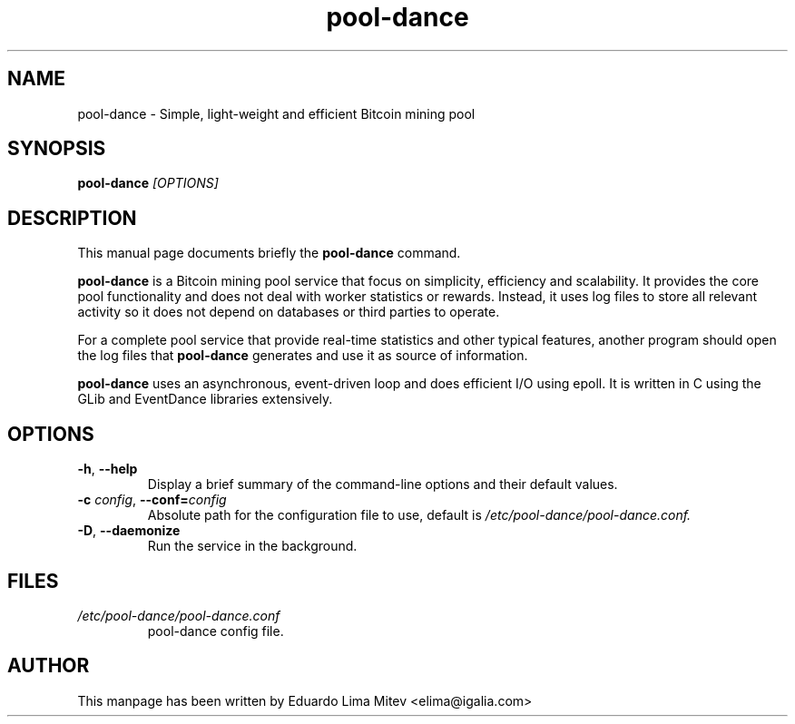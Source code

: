 .\"                                      Hey, EMACS: -*- nroff -*-
.\" First parameter, NAME, should be all caps
.\" Second parameter, SECTION, should be 1-8, maybe w/ subsection
.\" other parameters are allowed: see man(7), man(1)
.TH pool-dance 8 "2012\-09\-23"
.\" Please adjust this date whenever revising the manpage.
.\"
.\" Some roff macros, for reference:
.\" .nh        disable hyphenation
.\" .hy        enable hyphenation
.\" .ad l      left justify
.\" .ad b      justify to both left and right margins
.\" .nf        disable filling
.\" .fi        enable filling
.\" .br        insert line break
.\" .sp <n>    insert n+1 empty lines
.\" for manpage-specific macros, see man(7)
.SH NAME
pool-dance \- Simple, light-weight and efficient Bitcoin mining pool
.SH SYNOPSIS
.B pool-dance
.I [OPTIONS]
.SH DESCRIPTION
This manual page documents briefly the
.B pool-dance
command.
.PP
.B pool-dance
is a Bitcoin mining pool service that focus on simplicity, efficiency and
scalability. It provides the core pool functionality and does not deal
with worker statistics or rewards. Instead, it uses log files to store all
relevant activity so it does not depend on databases or third parties to
operate.

For a complete pool service that provide real-time statistics and
other typical features, another program should open the log files that
.B pool-dance
generates and use it as source of information.

.B pool-dance
uses an asynchronous, event-driven loop and does efficient
I/O using epoll. It is written in C using the GLib and EventDance libraries
extensively.

.SH OPTIONS
.TP
.BI \-h "\fR, " \-\^\-help
Display a brief summary of the command\-line options and their default
values.
.TP
.BI \-c " config\fR, " \-\^\-conf= "config"
Absolute path for the configuration file to use, default is
.I /etc/pool-dance/pool-dance.conf.
.TP
.BI \-D "\fR, " \-\^\-daemonize
Run the service in the background.
.SH FILES
.TP
.I /etc/pool-dance/pool-dance.conf
pool-dance config file.
.SH AUTHOR
This manpage has been written by
Eduardo Lima Mitev <elima@igalia.com>

